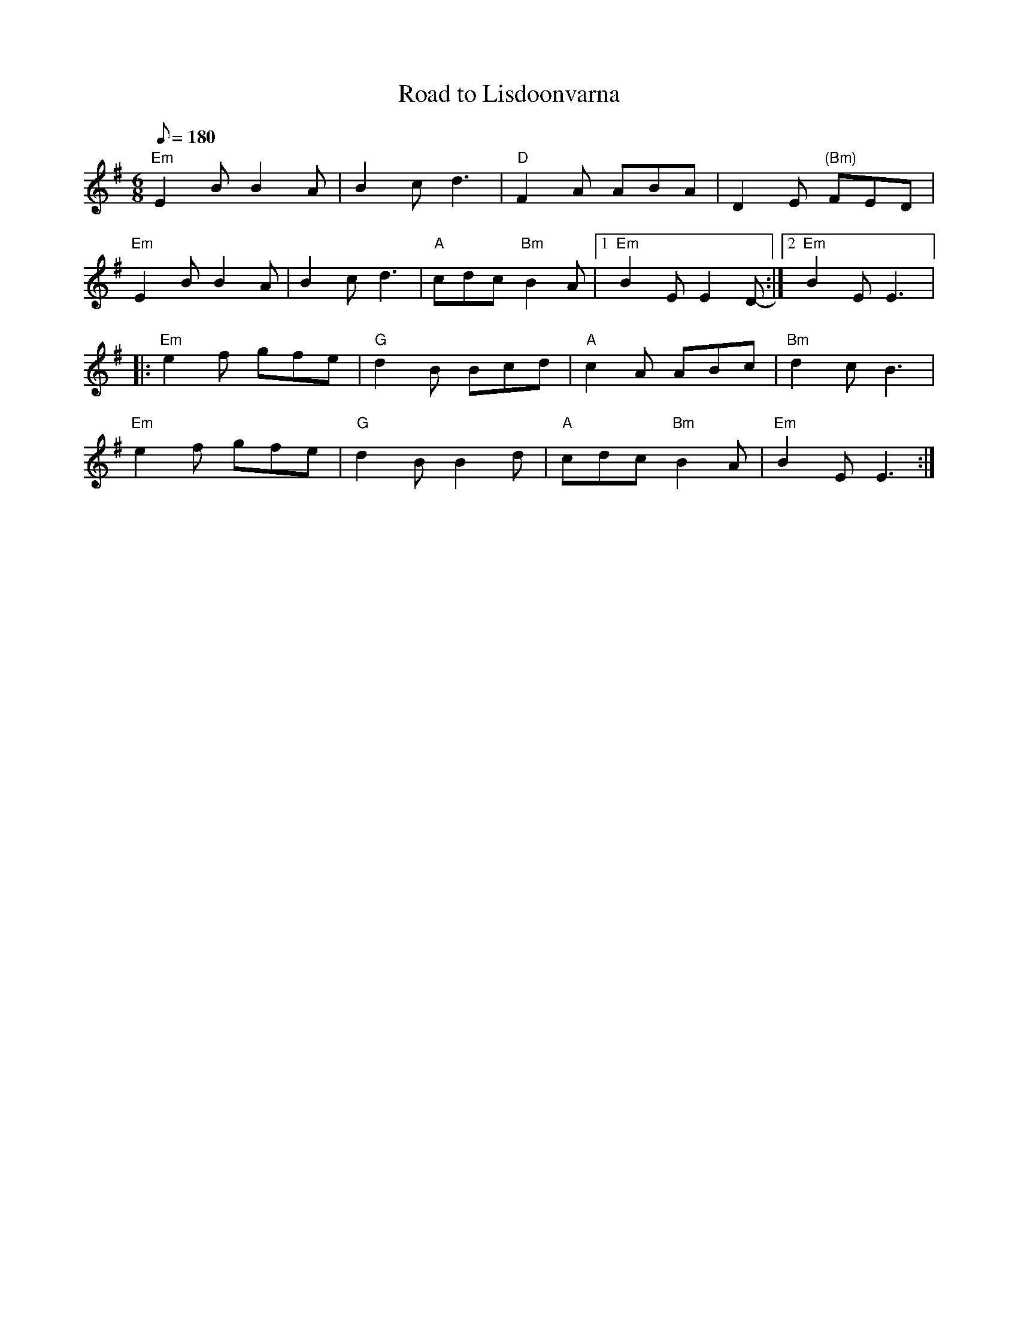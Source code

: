 X: 3
T:Road to Lisdoonvarna
M:6/8
L:1/8
Q:180
R:Jig
K:Em
"Em"E2B B2A|B2c d3|"D"F2A ABA|D2E "(Bm)"FED|
"Em"E2B B2A|B2c d3|"A"cdc "Bm"B2A|1 "Em"B2E E2D-:|2"Em"B2E E3|:
"Em"e2f gfe|"G"d2B Bcd|"A"c2A ABc|"Bm"d2c B3|
"Em"e2f gfe|"G"d2B B2d|"A"cdc "Bm"B2A|"Em"B2E E3:|
